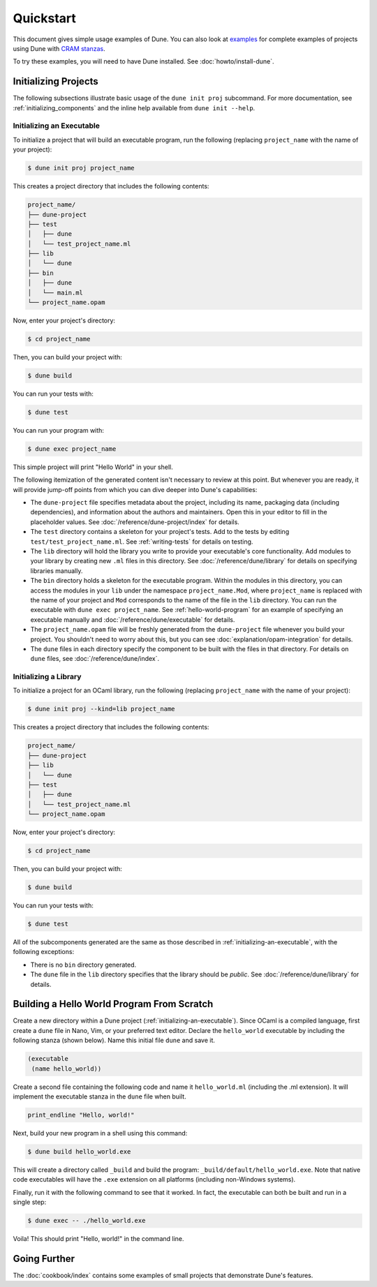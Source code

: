 **********
Quickstart
**********

.. TODO(diataxis)

   Split this into:

   - :doc:`tutorials/from-zero-to-opam`
   - :doc:`tutorials/developing-with-dune`
   - :doc:`howto/changing-flags`
   - an how-to guide about ``cppo``
   - an how-to guide about staged programming / generators
   - an how-to guide about testing

This document gives simple usage examples of Dune. You can also look at
`examples <https://github.com/ocaml/dune/tree/master/example>`__ for complete
examples of projects using Dune with `CRAM stanzas <https://ocaml.org/p/craml/1.0.0>`__.

To try these examples, you will need to have Dune installed. See
:doc:`howto/install-dune`.

Initializing Projects
=====================

The following subsections illustrate basic usage of the ``dune init proj``
subcommand. For more documentation, see :ref:`initializing_components` and the
inline help available from ``dune init --help``.

.. _initializing-an-executable:

Initializing an Executable
--------------------------

To initialize a project that will build an executable program, run the following
(replacing ``project_name`` with the name of your project):

.. code:: console

  $ dune init proj project_name

This creates a project directory that includes the following contents:

.. code::

    project_name/
    ├── dune-project
    ├── test
    │   ├── dune
    │   └── test_project_name.ml
    ├── lib
    │   └── dune
    ├── bin
    │   ├── dune
    │   └── main.ml
    └── project_name.opam

Now, enter your project's directory:

.. code:: console

  $ cd project_name

Then, you can build your project with:

.. code:: console

  $ dune build

You can run your tests with:

.. code:: console

  $ dune test

You can run your program with:

.. code:: console

  $ dune exec project_name

This simple project will print "Hello World" in your shell.

The following itemization of the generated content isn't necessary to review at
this point. But whenever you are ready, it will provide jump-off points from
which you can dive deeper into Dune's capabilities:

* The ``dune-project`` file specifies metadata about the project, including its
  name, packaging data (including dependencies), and information about the
  authors and maintainers. Open this in your editor to fill in the
  placeholder values. See :doc:`/reference/dune-project/index` for
  details.
* The ``test`` directory contains a skeleton for your project's tests. Add to
  the tests by editing ``test/test_project_name.ml``. See :ref:`writing-tests` for
  details on testing.
* The ``lib`` directory will hold the library you write to provide your executable's core
  functionality. Add modules to your library by creating new
  ``.ml`` files in this directory. See :doc:`/reference/dune/library` for
  details on specifying libraries manually.
* The ``bin`` directory holds a skeleton for the executable program. Within the
  modules in this directory, you can access the modules in your ``lib`` under
  the namespace ``project_name.Mod``, where ``project_name`` is replaced with
  the name of your project and ``Mod`` corresponds to the name of the file in
  the ``lib`` directory. You can run the executable with ``dune exec
  project_name``.  See :ref:`hello-world-program` for an example of specifying
  an executable manually and :doc:`/reference/dune/executable` for
  details.
* The ``project_name.opam`` file will be freshly generated from the
  ``dune-project`` file whenever you build your project. You shouldn't need to
  worry about this, but you can see :doc:`explanation/opam-integration` for
  details.
* The ``dune`` files in each directory specify the component to be built with
  the files in that directory. For details on ``dune`` files, see :doc:`/reference/dune/index`.

Initializing a Library
----------------------

To initialize a project for an OCaml library, run the following (replacing
``project_name`` with the name of your project):

.. code:: console

  $ dune init proj --kind=lib project_name

This creates a project directory that includes the following contents:

.. code::

    project_name/
    ├── dune-project
    ├── lib
    │   └── dune
    ├── test
    │   ├── dune
    │   └── test_project_name.ml
    └── project_name.opam

Now, enter your project's directory:

.. code:: console

  $ cd project_name

Then, you can build your project with:

.. code:: console

  $ dune build

You can run your tests with:

.. code:: console

  $ dune test

All of the subcomponents generated are the same as those described in
:ref:`initializing-an-executable`, with the following exceptions:

* There is no ``bin`` directory generated.
* The ``dune`` file in the ``lib`` directory specifies that the library should
  be *public*. See :doc:`/reference/dune/library` for details.

.. _hello-world-program:

Building a Hello World Program From Scratch
===========================================

Create a new directory within a Dune project (:ref:`initializing-an-executable`).
Since OCaml is a compiled language, first create a ``dune`` file in Nano, Vim, 
or your preferred text editor. Declare the ``hello_world`` executable by including the following stanza 
(shown below). Name this initial file ``dune`` and save it. 

.. code:: dune

    (executable
     (name hello_world))

Create a second file containing the following code and name it ``hello_world.ml`` (including 
the .ml extension). It will implement the executable stanza in the ``dune`` file when built. 

.. code:: ocaml

    print_endline "Hello, world!"

Next, build your new program in a shell using this command:

.. code:: console

   $ dune build hello_world.exe

This will create a directory called ``_build`` and build the 
program: ``_build/default/hello_world.exe``. Note that
native code executables will have the ``.exe`` extension on all platforms
(including non-Windows systems). 

Finally, run it with the following command to see that it worked. In 
fact, the executable can both be built and run in a single
step:

.. code:: console

   $ dune exec -- ./hello_world.exe

Voila! This should print "Hello, world!" in the command line.

Going Further
=============

The :doc:`cookbook/index` contains some examples of small projects that
demonstrate Dune's features.
